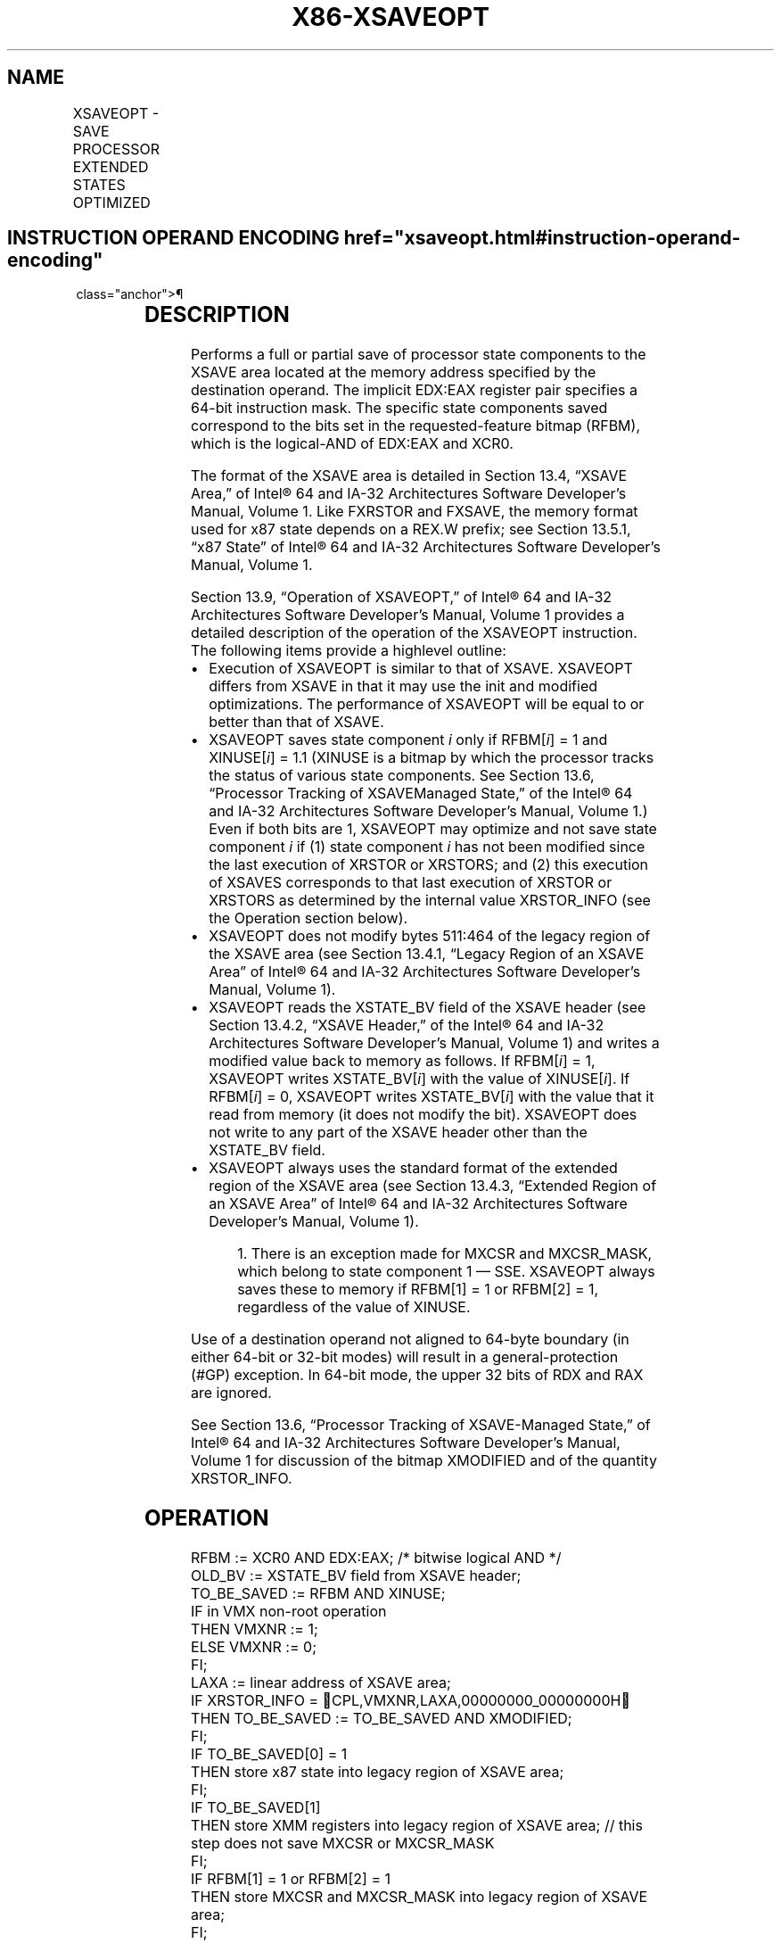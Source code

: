 '\" t
.nh
.TH "X86-XSAVEOPT" "7" "December 2023" "Intel" "Intel x86-64 ISA Manual"
.SH NAME
XSAVEOPT - SAVE PROCESSOR EXTENDED STATES OPTIMIZED
.TS
allbox;
l l l l l 
l l l l l .
\fBOpcode/Instruction\fP	\fBOp/En\fP	\fB64/32 bit Mode Support\fP	\fBCPUID Feature Flag\fP	\fBDescription\fP
NP 0F AE /6 XSAVEOPT mem	M	V/V	XSAVEOPT	T{
Save state components specified by EDX:EAX to mem, optimizing if possible.
T}
T{
NP REX.W + 0F AE /6 XSAVEOPT64 mem
T}	M	V/V	XSAVEOPT	T{
Save state components specified by EDX:EAX to mem, optimizing if possible.
T}
.TE

.SH INSTRUCTION OPERAND ENCODING  href="xsaveopt.html#instruction-operand-encoding"
class="anchor">¶

.TS
allbox;
l l l l l 
l l l l l .
\fBOp/En\fP	\fBOperand 1\fP	\fBOperand 2\fP	\fBOperand 3\fP	\fBOperand 4\fP
M	ModRM:r/m (r, w)	N/A	N/A	N/A
.TE

.SH DESCRIPTION
Performs a full or partial save of processor state components to the
XSAVE area located at the memory address specified by the destination
operand. The implicit EDX:EAX register pair specifies a 64-bit
instruction mask. The specific state components saved correspond to the
bits set in the requested-feature bitmap (RFBM), which is the
logical-AND of EDX:EAX and XCR0.

.PP
The format of the XSAVE area is detailed in Section 13.4, “XSAVE Area,”
of Intel® 64 and IA-32 Architectures Software Developer’s
Manual, Volume 1. Like FXRSTOR and FXSAVE, the memory format used for
x87 state depends on a REX.W prefix; see Section 13.5.1, “x87 State” of
Intel® 64 and IA-32 Architectures Software Developer’s
Manual, Volume 1.

.PP
Section 13.9, “Operation of XSAVEOPT,” of Intel® 64 and IA-32
Architectures Software Developer’s Manual, Volume 1 provides a detailed
description of the operation of the XSAVEOPT instruction. The following
items provide a highlevel outline:
.IP \(bu 2
Execution of XSAVEOPT is similar to that of XSAVE. XSAVEOPT differs
from XSAVE in that it may use the init and modified optimizations.
The performance of XSAVEOPT will be equal to or better than that of
XSAVE.
.IP \(bu 2
XSAVEOPT saves state component \fIi\fP only if RFBM[\fIi\fP] = 1 and
XINUSE[\fIi\fP] = 1.1 (XINUSE is a bitmap by which the
processor tracks the status of various state components. See Section
13.6, “Processor Tracking of XSAVEManaged State,” of the
Intel® 64 and IA-32 Architectures Software Developer’s
Manual, Volume 1.) Even if both bits are 1, XSAVEOPT may optimize
and not save state component \fIi\fP if (1) state component \fIi\fP has not
been modified since the last execution of XRSTOR or XRSTORS; and (2)
this execution of XSAVES corresponds to that last execution of
XRSTOR or XRSTORS as determined by the internal value XRSTOR_INFO
(see the Operation section below).
.IP \(bu 2
XSAVEOPT does not modify bytes 511:464 of the legacy region of the
XSAVE area (see Section 13.4.1, “Legacy Region of an XSAVE Area” of
Intel® 64 and IA-32 Architectures Software Developer’s
Manual, Volume 1).
.IP \(bu 2
XSAVEOPT reads the XSTATE_BV field of the XSAVE header (see Section
13.4.2, “XSAVE Header,” of the Intel® 64 and IA-32
Architectures Software Developer’s Manual, Volume 1) and writes a
modified value back to memory as follows. If RFBM[\fIi\fP] = 1,
XSAVEOPT writes XSTATE_BV[\fIi\fP] with the value of XINUSE[\fIi\fP]\&.
If RFBM[\fIi\fP] = 0, XSAVEOPT writes XSTATE_BV[\fIi\fP] with the value
that it read from memory (it does not modify the bit). XSAVEOPT does
not write to any part of the XSAVE header other than the XSTATE_BV
field.
.IP \(bu 2
XSAVEOPT always uses the standard format of the extended region of
the XSAVE area (see Section 13.4.3, “Extended Region of an XSAVE
Area” of Intel® 64 and IA-32 Architectures Software
Developer’s Manual, Volume 1).

.PP
.RS

.PP
1\&. There is an exception made for MXCSR and MXCSR_MASK, which belong
to state component 1 — SSE. XSAVEOPT always saves these to memory if
RFBM[1] = 1 or RFBM[2] = 1, regardless of the value of XINUSE.

.RE

.PP
Use of a destination operand not aligned to 64-byte boundary (in either
64-bit or 32-bit modes) will result in a general-protection (#GP)
exception. In 64-bit mode, the upper 32 bits of RDX and RAX are ignored.

.PP
See Section 13.6, “Processor Tracking of XSAVE-Managed State,” of
Intel® 64 and IA-32 Architectures Software Developer’s
Manual, Volume 1 for discussion of the bitmap XMODIFIED and of the
quantity XRSTOR_INFO.

.SH OPERATION
.EX
RFBM := XCR0 AND EDX:EAX; /* bitwise logical AND */
OLD_BV := XSTATE_BV field from XSAVE header;
TO_BE_SAVED := RFBM AND XINUSE;
IF in VMX non-root operation
    THEN VMXNR := 1;
    ELSE VMXNR := 0;
FI;
LAXA := linear address of XSAVE area;
IF XRSTOR_INFO = CPL,VMXNR,LAXA,00000000_00000000H
    THEN TO_BE_SAVED := TO_BE_SAVED AND XMODIFIED;
FI;
IF TO_BE_SAVED[0] = 1
    THEN store x87 state into legacy region of XSAVE area;
FI;
IF TO_BE_SAVED[1]
    THEN store XMM registers into legacy region of XSAVE area; // this step does not save MXCSR or MXCSR_MASK
FI;
IF RFBM[1] = 1 or RFBM[2] = 1
    THEN store MXCSR and MXCSR_MASK into legacy region of XSAVE area;
FI;
FOR i := 2 TO 62
    IF TO_BE_SAVED[i] = 1
        THEN save XSAVE state component i at offset n from base of XSAVE area (n enumerated by CPUID(EAX=0DH,ECX=i):EBX);
    FI;
ENDFOR;
XSTATE_BV field in XSAVE header := (OLD_BV AND NOT RFBM) OR (XINUSE AND RFBM);
.EE

.SH FLAGS AFFECTED
None.

.SH INTEL C/C++ COMPILER INTRINSIC EQUIVALENT  href="xsaveopt.html#intel-c-c++-compiler-intrinsic-equivalent"
class="anchor">¶

.EX
XSAVEOPT void _xsaveopt( void * , unsigned __int64);

XSAVEOPT void _xsaveopt64( void * , unsigned __int64);
.EE

.SH PROTECTED MODE EXCEPTIONS
.TS
allbox;
l l 
l l .
\fB\fP	\fB\fP
#GP(0)	T{
If a memory operand effective address is outside the CS, DS, ES, FS, or GS segment limit.
T}
	T{
If a memory operand is not aligned on a 64-byte boundary, regardless of segment.
T}
#SS(0)	T{
If a memory operand effective address is outside the SS segment limit.
T}
#PF(fault-code)	If a page fault occurs.
#NM	If CR0.TS[bit 3] = 1.
#UD	If CPUID.01H:ECX.XSAVE[bit 26] = 0 or CPUID.(EAX=0DH,ECX=1):EAX.XSAVEOPT[bit 0] = 0.
	If CR4.OSXSAVE[bit 18] = 0.
	If the LOCK prefix is used.
#AC	T{
If this exception is disabled a general protection exception (#GP) is signaled if the memory operand is not aligned on a 64-byte boundary, as described above. If the alignment check exception (#AC) is enabled (and the CPL is 3), signaling of #AC is not guaranteed and may vary with implementation, as follows. In all implementations where #AC is not signaled, a general protection exception is signaled in its place. In addition, the width of the alignment check may also vary with implementation. For instance, for a given implementation, an alignment check exception might be signaled for a 2-byte misalignment, whereas a general protection exception might be signaled for all other misalignments (4-, 8-, or 16-byte misalignments).
T}
.TE

.SH REAL-ADDRESS MODE EXCEPTIONS  href="xsaveopt.html#real-address-mode-exceptions"
class="anchor">¶

.TS
allbox;
l l 
l l .
\fB\fP	\fB\fP
#GP	T{
If a memory operand is not aligned on a 64-byte boundary, regardless of segment.
T}
	T{
If any part of the operand lies outside the effective address space from 0 to FFFFH.
T}
#NM	If CR0.TS[bit 3] = 1.
#UD	If CPUID.01H:ECX.XSAVE[bit 26] = 0 or CPUID.(EAX=0DH,ECX=1):EAX.XSAVEOPT[bit 0] = 0.
	If CR4.OSXSAVE[bit 18] = 0.
	If the LOCK prefix is used.
.TE

.SH VIRTUAL-8086 MODE EXCEPTIONS  href="xsaveopt.html#virtual-8086-mode-exceptions"
class="anchor">¶

.PP
Same exceptions as in protected mode.

.SH COMPATIBILITY MODE EXCEPTIONS  href="xsaveopt.html#compatibility-mode-exceptions"
class="anchor">¶

.PP
Same exceptions as in protected mode.

.SH 64-BIT MODE EXCEPTIONS
.TS
allbox;
l l 
l l .
\fB\fP	\fB\fP
#SS(0)	T{
If a memory address referencing the SS segment is in a non-canonical form.
T}
#GP(0)	T{
If the memory address is in a non-canonical form.
T}
	T{
If a memory operand is not aligned on a 64-byte boundary, regardless of segment.
T}
#PF(fault-code)	If a page fault occurs.
#NM	If CR0.TS[bit 3] = 1.
#UD	If CPUID.01H:ECX.XSAVE[bit 26] = 0 or CPUID.(EAX=0DH,ECX=1):EAX.XSAVEOPT[bit 0] = 0.
	If CR4.OSXSAVE[bit 18] = 0.
	If the LOCK prefix is used.
#AC	T{
If this exception is disabled a general protection exception (#GP) is signaled if the memory operand is not aligned on a 64-byte boundary, as described above. If the alignment check exception (#AC) is enabled (and the CPL is 3), signaling of #AC is not guaranteed and may vary with implementation, as follows. In all implementations where #AC is not signaled, a general protection exception is signaled in its place. In addition, the width of the alignment check may also vary with implementation. For instance, for a given implementation, an alignment check exception might be signaled for a 2-byte misalignment, whereas a general protection exception might be signaled for all other misalignments (4-, 8-, or 16-byte misalignments).
T}
.TE

.SH COLOPHON
This UNOFFICIAL, mechanically-separated, non-verified reference is
provided for convenience, but it may be
incomplete or
broken in various obvious or non-obvious ways.
Refer to Intel® 64 and IA-32 Architectures Software Developer’s
Manual
\[la]https://software.intel.com/en\-us/download/intel\-64\-and\-ia\-32\-architectures\-sdm\-combined\-volumes\-1\-2a\-2b\-2c\-2d\-3a\-3b\-3c\-3d\-and\-4\[ra]
for anything serious.

.br
This page is generated by scripts; therefore may contain visual or semantical bugs. Please report them (or better, fix them) on https://github.com/MrQubo/x86-manpages.
